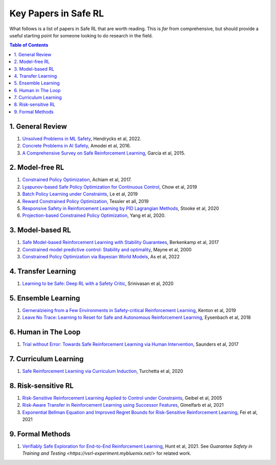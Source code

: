 =====================
Key Papers in Safe RL
=====================

What follows is a list of papers in Safe RL that are worth reading. This is *far* from comprehensive, but should provide a useful starting point for someone looking to do research in the field.

.. contents:: Table of Contents
    :depth: 2
    

1. General Review
=================

#. `Unsolved Problems in ML Safety <https://arxiv.org/pdf/2109.13916.pdf>`_, Hendrycks et al, 2022.
#. `Concrete Problems in AI Safety <https://arxiv.org/pdf/1606.06565.pdf>`_, Amodei et al, 2016.
#. `A Comprehensive Survey on Safe Reinforcement Learning <https://www.jmlr.org/papers/volume16/garcia15a/garcia15a.pdf>`_, García et al, 2015.


2. Model-free RL
================

#. `Constrained Policy Optimization <http://proceedings.mlr.press/v70/achiam17a/achiam17a.pdf>`_, Achiam et al, 2017.

#. `Lyapunov-based Safe Policy Optimization for Continuous Control <https://openreview.net/pdf?id=SJgUYBVLsN>`_, Chow et al, 2019

#. `Batch Policy Learning under Constraints <http://proceedings.mlr.press/v97/le19a/le19a.pdf>`_, Le et al, 2019 


#. `Reward Constrained Policy Optimization <https://openreview.net/pdf?id=SkfrvsA9FX>`_, Tessler et all, 2019

#. `Responsive Safety in Reinforcement Learning by PID Lagrangian Methods <http://proceedings.mlr.press/v119/stooke20a/stooke20a.pdf>`_, Stooke et al, 2020

#. `Projection-based Constrained Policy Optimization <https://openreview.net/pdf?id=rke3TJrtPS>`_, Yang et al, 2020.



3. Model-based RL
=================

#. `Safe Model-based Reinforcement Learning with Stability Guarantees <https://proceedings.neurips.cc/paper/2017/file/766ebcd59621e305170616ba3d3dac32-Paper.pdf>`_, Berkenkamp et al, 2017 

#. `Constrained model predictive control: Stability and optimality <https://citeseerx.ist.psu.edu/viewdoc/download?doi=10.1.1.231.3109&rep=rep1&type=pdf>`_, Mayne et al, 2000

#. `Constrained Policy Optimization via Bayesian World Models <https://arxiv.org/pdf/2201.09802.pdf>`_, As et al, 2022


4. Transfer Learning
====================

#. `Learning to be Safe: Deep RL with a Safety Critic <https://arxiv.org/pdf/2010.14603.pdf>`_, Srinivasan et al, 2020


5. Ensemble Learning
====================

#. `Gerneralzieing from a Few Environments in Safety-critical Reinforcement Learning <https://arxiv.org/pdf/1907.01475.pdf>`_, Kenton et al, 2019

#. `Leave No Trace: Learning to Reset for Safe and Autonomous Reinforcement Learning <https://openreview.net/pdf?id=S1vuO-bCW>`_, Eysenbach et al, 2018


6. Human in The Loop
====================

#. `Trial without Error: Towards Safe Reinforcement Learning via Human Intervention <http://arxiv.org/abs/1707.05173>`_, Saunders et al, 2017


7. Curriculum Learning
======================

#. `Safe Reinforcement Learning via Curriculum Induction <https://proceedings.neurips.cc/paper/2020/file/8df6a65941e4c9da40a4fb899de65c55-Paper.pdf>`_, Turchetta et al, 2020


8. Risk-sensitive RL
====================

#. `Risk-Sensitive Reinforcement Learning Applied to Control under Constraints <https://www.aaai.org/Papers/JAIR/Vol24/JAIR-2403.pdf>`_, Geibel et al, 2005

#. `Risk-Aware Transfer in Reinforcement Learning using Successor Features <https://proceedings.neurips.cc/paper/2021/file/90610aa0e24f63ec6d2637e06f9b9af2-Paper.pdf>`_, Gimelfarb et al, 2021

#. `Exponential Bellman Equation and Improved Regret Bounds for Risk-Sensitive Reinforcement Learning <https://proceedings.neurips.cc/paper/2021/file/ab6439fa2daf0246f92eea433bca5ac4-Paper.pdf>`_, Fei et al, 2021


9. Formal Methods
=================

#. `Verifiably Safe Exploration for End-to-End Reinforcement Learning <https://dl.acm.org/doi/pdf/10.1145/3447928.3456653>`_, Hunt et al, 2021. See `Guarantee Safety in Training and Testing <https://vsrl-experiment.mybluemix.net/>` for related work.

